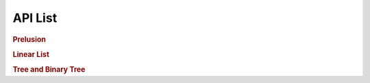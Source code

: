 API List
========

.. rubric:: Prelusion

.. autosummary::
   :nosignatures:

   maxsubseqsum
   maxsubseqsum.brute_force_enumeration
   maxsubseqsum.optimized_enumeration
   maxsubseqsum.divide_and_conquer
   maxsubseqsum.dynamic_programming

.. rubric:: Linear List

.. autosummary::
   :nosignatures:

   sequentiallist
   sequentiallist.SeqList
   sequentiallist.SeqDualStack
   sequentiallist.SeqQueue

   linkedlist
   linkedlist.Node
   linkedlist.LinkedList
   linkedlist.LinkedStack
   linkedlist.LinkedQueue

   polynomial
   polynomial.PolyNode
   polynomial.Polynomial

.. rubric:: Tree and Binary Tree

.. autosummary::
   :nosignatures:

   tree
   tree.TreeNode
   tree.BinaryTree
   binarysearch.binary_search
   isomorphictree
   
   binarysearchtree
   binarysearchtree.TreeNode
   binarysearchtree.BST